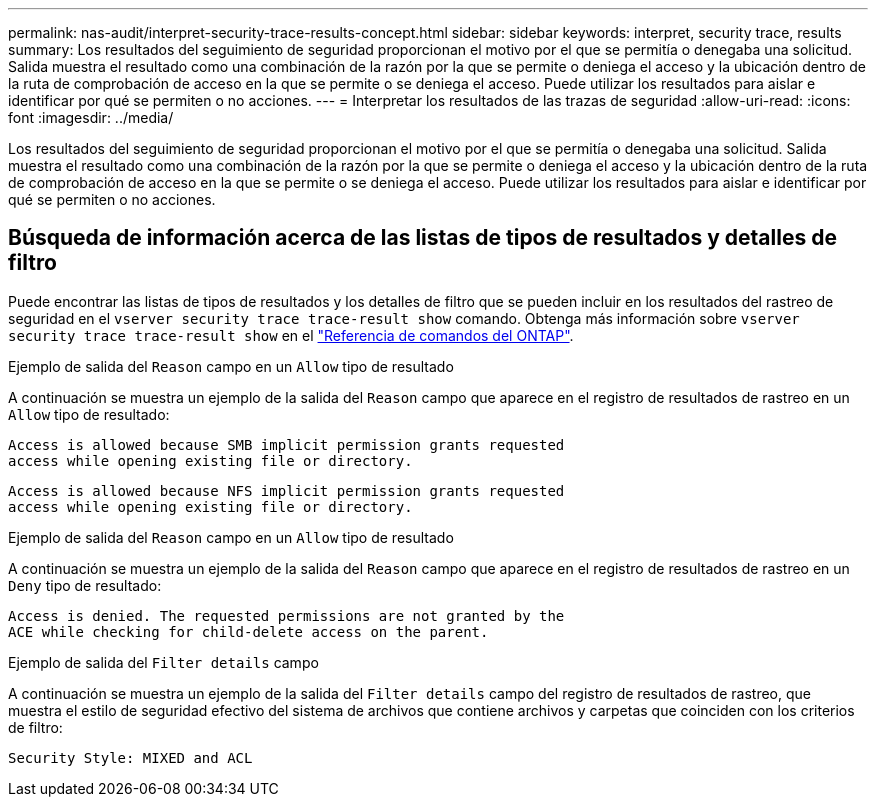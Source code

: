 ---
permalink: nas-audit/interpret-security-trace-results-concept.html 
sidebar: sidebar 
keywords: interpret, security trace, results 
summary: Los resultados del seguimiento de seguridad proporcionan el motivo por el que se permitía o denegaba una solicitud. Salida muestra el resultado como una combinación de la razón por la que se permite o deniega el acceso y la ubicación dentro de la ruta de comprobación de acceso en la que se permite o se deniega el acceso. Puede utilizar los resultados para aislar e identificar por qué se permiten o no acciones. 
---
= Interpretar los resultados de las trazas de seguridad
:allow-uri-read: 
:icons: font
:imagesdir: ../media/


[role="lead"]
Los resultados del seguimiento de seguridad proporcionan el motivo por el que se permitía o denegaba una solicitud. Salida muestra el resultado como una combinación de la razón por la que se permite o deniega el acceso y la ubicación dentro de la ruta de comprobación de acceso en la que se permite o se deniega el acceso. Puede utilizar los resultados para aislar e identificar por qué se permiten o no acciones.



== Búsqueda de información acerca de las listas de tipos de resultados y detalles de filtro

Puede encontrar las listas de tipos de resultados y los detalles de filtro que se pueden incluir en los resultados del rastreo de seguridad en el `vserver security trace trace-result show` comando. Obtenga más información sobre `vserver security trace trace-result show` en el link:https://docs.netapp.com/us-en/ontap-cli/vserver-security-trace-trace-result-show.html["Referencia de comandos del ONTAP"^].

.Ejemplo de salida del `Reason` campo en un `Allow` tipo de resultado
A continuación se muestra un ejemplo de la salida del `Reason` campo que aparece en el registro de resultados de rastreo en un `Allow` tipo de resultado:

[listing]
----
Access is allowed because SMB implicit permission grants requested
access while opening existing file or directory.
----
[listing]
----
Access is allowed because NFS implicit permission grants requested
access while opening existing file or directory.
----
.Ejemplo de salida del `Reason` campo en un `Allow` tipo de resultado
A continuación se muestra un ejemplo de la salida del `Reason` campo que aparece en el registro de resultados de rastreo en un `Deny` tipo de resultado:

[listing]
----
Access is denied. The requested permissions are not granted by the
ACE while checking for child-delete access on the parent.
----
.Ejemplo de salida del `Filter details` campo
A continuación se muestra un ejemplo de la salida del `Filter details` campo del registro de resultados de rastreo, que muestra el estilo de seguridad efectivo del sistema de archivos que contiene archivos y carpetas que coinciden con los criterios de filtro:

[listing]
----
Security Style: MIXED and ACL
----